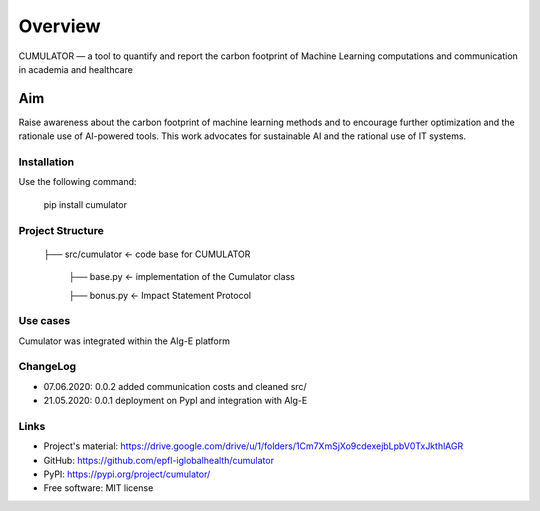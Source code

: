 ========
Overview
========

CUMULATOR — a tool to quantify and report the carbon footprint of Machine Learning computations and communication in academia and healthcare

Aim
___
Raise awareness about the carbon footprint of machine learning methods and to encourage further optimization and the rationale use of AI-powered tools.
This work advocates for sustainable AI and the rational use of IT systems.

Installation
============

Use the following command:

    pip install cumulator
    
Project Structure
=================
    ├── src/cumulator         <- code base for CUMULATOR
    
        ├── base.py           <- implementation of the Cumulator class
        
        ├── bonus.py          <- Impact Statement Protocol

Use cases
=========
Cumulator was integrated within the Alg-E platform 

ChangeLog
=========
* 07.06.2020: 0.0.2 added communication costs and cleaned src/
* 21.05.2020: 0.0.1 deployment on PypI and integration with Alg-E

Links
=====
* Project's material: https://drive.google.com/drive/u/1/folders/1Cm7XmSjXo9cdexejbLpbV0TxJkthlAGR
* GitHub: https://github.com/epfl-iglobalhealth/cumulator
* PyPI: https://pypi.org/project/cumulator/

* Free software: MIT license
